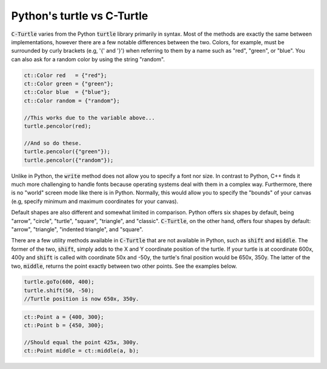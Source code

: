 Python's turtle vs C-Turtle
==========================================

:code:`C-Turtle` varies from the Python :code:`turtle` library primarily in syntax. Most of the methods
are exactly the same between implementations, however there are a few notable differences between the two.
Colors, for example, must be surrounded by curly brackets (e.g, '{' and '}') when referring to them by a
name such as "red", "green", or "blue". You can also ask for a random color by using the string "random".

.. code-block:: cpp

    ct::Color red   = {"red"};
    ct::Color green = {"green"};
    ct::Color blue  = {"blue"};
    ct::Color random = {"random"};

    //This works due to the variable above...
    turtle.pencolor(red);

    //And so do these.
    turtle.pencolor({"green"});
    turtle.pencolor({"random"});

Unlike in Python, the :code:`write` method does not allow you to specify a font nor size. In contrast to Python, C++ finds it much more challenging to handle fonts because operating systems deal with them in a complex way. Furthermore, there is no "world" screen mode like
there is in Python. Normally, this would allow you to specify the "bounds" of your canvas (e.g, specify minimum
and maximum coordinates for your canvas).

Default shapes are also different and somewhat limited in comparison. Python offers six shapes by default, being "arrow", "circle",
"turtle", "square", "triangle", and "classic". :code:`C-Turtle`, on the other hand, offers four shapes by default: "arrow", "triangle",
"indented triangle", and "square".

There are a few utility methods available in :code:`C-Turtle` that are not available in Python, such as :code:`shift` and :code:`middle`.
The former of the two, :code:`shift`, simply adds to the X and Y coordinate position of the turtle. If your turtle is at coordinate
600x, 400y and :code:`shift` is called with coordinate 50x and -50y, the turtle's final position would be 650x, 350y. The latter
of the two, :code:`middle`, returns the point exactly between two other points. See the examples below.

.. code-block:: cpp

    turtle.goTo(600, 400);
    turtle.shift(50, -50);
    //Turtle position is now 650x, 350y.

.. code-block:: cpp

    ct::Point a = {400, 300};
    ct::Point b = {450, 300};

    //Should equal the point 425x, 300y.
    ct::Point middle = ct::middle(a, b);